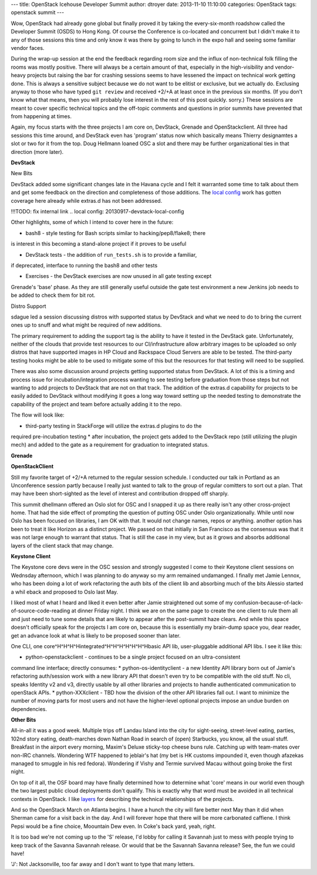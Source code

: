 ---
title: OpenStack Icehouse Developer Summit
author: dtroyer
date: 2013-11-10 11:10:00
categories: OpenStack
tags: openstack summit
---

Wow, OpenStack had already gone global but finally proved it by
taking the every-six-month roadshow called the Developer Summit (OSDS) to Hong Kong.
Of course the Conference is co-located and concurrent but I didn't make it to
any of those sessions this time and only know it was there by going to lunch in
the expo hall and seeing some familiar vendor faces.

During the wrap-up session at the end the feedback regarding room size
and the influx of non-technical folk filling the rooms was mostly positive.
There will always be a certain amount of that, especially in the high-visibility
and vendor-heavy projects but raising the bar for crashing sessions
seems to have lessened the impact on technical work getting done.  This is always a
sensitive subject because we do not want to be elitist or exclusive, but we actually
do.  Exclusing anyway to those who have typed ``git review`` and received +2/+A
at least once in the previous six months.  (If you don't know what that means,
then you will probably lose interest in the rest of this post quickly.  sorry.)
These sessions are meant to cover specific technical topics and the off-topic comments
and questions in prior summits have prevented that from happening at times.

Again, my focus starts with the three projects I am core on, DevStack, Grenade
and OpenStackclient.  All three had sessions this time around, and DevStack
even has 'program' status now which basically means Thierry designamtes a slot
or two for it from the top.  Doug Hellmann loaned OSC a slot and there may be
further organizational ties in that direction (more later).

**DevStack**

New Bits

DevStack added some significant changes late in the Havana cycle and I felt it
warranted some time to talk about them and get some feedback on the direction
and completeness of those additions.  The `local config`_ work has gotten coverage
here already while extras.d has not been addressed.

!!!TODO: fix internal link
.. _`local config`: 20130917-devstack-local-config

Other highlights, some of which I intend to cover here in the future:

* bash8 - style testing for Bash scripts similar to hacking/pep8/flake8; there
is interest in this becoming a stand-alone project if it proves to be useful

* DevStack tests - the addition of ``run_tests.sh`` is to provide a familiar,
if deprecated, interface to running the bash8 and other tests

* Exercises - the DevStack exercises are now unused in all gate testing except
Grenade's 'base' phase.  As they are still generally useful outside the gate
test environment a new Jenkins job needs to be added to check them for bit rot.

Distro Support

sdague led a session discussing distros with supported status by DevStack and
what we need to do to bring the current ones up to snuff and what might
be required of new additions.

The primary requirement to adding the support tag is the ability to have it tested
in the DevStack gate.  Unfortunately, neither of the clouds that provide
test resources to our CI/infrastructure allow arbitrary images to be uploaded
so only distros that have supported images in HP Cloud and Rackspace Cloud Servers
are able to be tested.  The third-party testing hooks might be able to be used
to mitigate some of this but the resources for that testing will need to be supplied.

There was also some discussion around projects getting supported status from DevStack.
A lot of this is a timing and process issue for incubation/integration process wanting
to see testing before graduation from those steps but not wanting to add projects
to DevStack that are not on that track.  The addition of the extras.d capability
for projects to be easily added to DevStack without modifying it goes a long way
toward setting up the needed testing to demonstrate the capability of the project and
team before actually adding it to the repo.

The flow will look like:

* third-party testing in StackForge will utilize the extras.d plugins to do the
required pre-incubation testing
* after incubation, the project gets added to the DevStack repo (still utilizing the
plugin mech) and added to the gate as a requirement for graduation to integrated status.

**Grenade**

**OpenStackClient**

Still my favorite target of +2/+A returned to the regular session schedule.  I
conducted our talk in Portland as an Unconference session partly because I really
just wanted to talk to the group of regular comitters to sort out a plan.  That
may have been short-sighted as the level of interest and contribution dropped off
sharply.

This summit dhellmann offered an Oslo slot for OSC and I snapped it up as there really
isn't any other cross-project home.  That had the side effect of prompting the question
of putting OSC under Oslo organizationally.  While until now Oslo has been focused on
libraries, I am OK with that.  It would not change names, repos or anything.  another
option has been to treat it like Horizon as a distinct project.  We passed on that initially
in San Francisco as the consensus was that it was not large enough to warrant that status.
That is still the case in my view, but as it grows and absorbs additional layers of
the client stack that may change.

**Keystone Client**

The Keystone core devs were in the OSC session and strongly suggested I come to
their Keystone client sessions on Wednsday afternoon, which I was planning to do
anyway so my arm remained undamanged.  I finally met Jamie Lennox, who has been
doing a lot of work refactoring the auth bits of the client lib and absorbing
much of the bits Alessio started a whil eback and proposed to Oslo last May.

I liked most of what I heard and liked it even better after Jamie straightened out
some of my confusion-because-of-lack-of-source-code-reading at dinner Friday night.
I think we are on the same page to create the one client to rule them all and just
need to tune some details that are likely to appear after the post-summit haze clears.
And while this space doesn't officially speak for the projects I am core on, because
this is essentially my brain-dump space you, dear reader, get an advance look at
what is likely to be proposed sooner than later.

One CLI, one core^H^H^H^Hintegrated^H^H^H^H^H^H^Hbasic API lib, user-pluggable additional
API libs.  I see it like this:

* python-openstackclient - continues to be a single project focused on an ultra-consistent
command line interface; directly consumes:
* python-os-identityclient - a new Identity API library born out of Jamie's refactoring
auth/session work with a new library API that doesn't even try to be compatible with
the old stuff.  No cli, speaks Identity v2 and v3, directly usable by all other libraries and
projects to handle authenticated communication to openStack APIs.
* python-XXXclient - TBD how the division of the other API libraries fall out.  I want
to minimize the number of moving parts for most users and not have the higher-level
optional projects impose an undue burden on dependencies.

**Other Bits**

All-in-all it was a good week.  Multiple trips off Landau Island into the city for
sight-seeing, street-level eating, parties, 102nd story eating, death-marches down
Nathan Road in search of (open) Starbucks,
you know, all the usual stuff.  Breakfast in the airport every morning, Maxim's Deluxe
sticky-top cheese buns rule.  Catching up with team-mates over non-IRC channels.
Wondering WTF happened to jeblair's hat (my bet is HK customs impounded it,
even though afazekas managed to smuggle in his red fedora).  Wondering if Vishy and Termie
survived Macau without going broke the first night.

On top of it all, the OSF board may have finally determined how to determine what 'core'
means in our world even though the two largest public cloud deployments don't qualify.
This is exactly why that word must be avoided in all technical contexts in OpenStack.
I like `layers`_ for describing the technical relationships of the projects.

.. _`layers`: 20130905-open-stack-layers.rst

And so the OpenStack March on Atlanta begins.  I have a hunch the city will fare better
next May than it did when Sherman came for a visit back in the day.  And I will forever
hope that there will be more carbonated caffiene.  I think Pepsi would be a fine
choice, Moountain Dew even.  In Coke's back yard, yeah, right.

It is too bad we're not
coming up to the 'S' release, I'd lobby for calling it Savannah just to mess with people
trying to keep track of the Savanna Savannah release.  Or would that be the Savannah
Savanna release?  See, the fun we could have!

'J': Not Jacksonville, too far away and I don't want to type that many letters.



